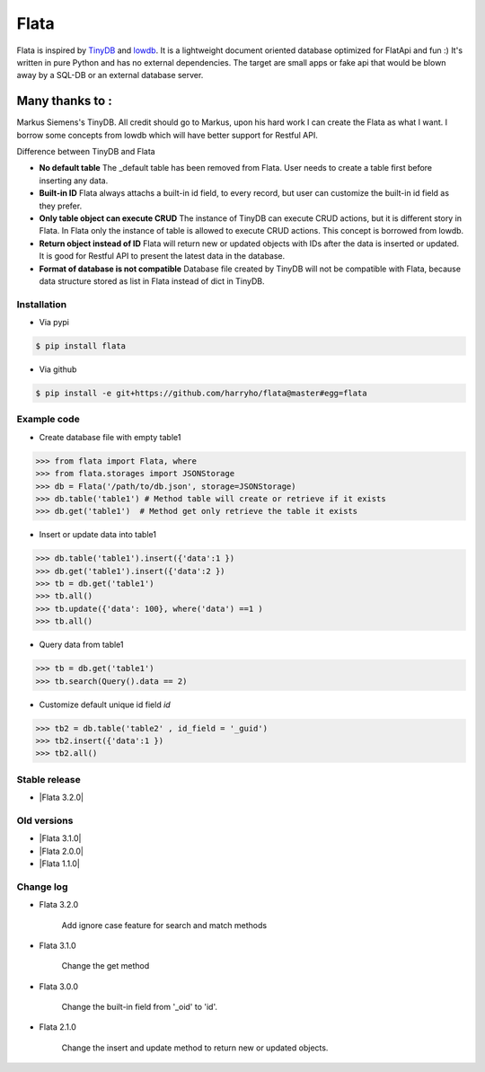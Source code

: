 Flata
----

|Build Status| |Coverage| |Version|


Flata is inspired by TinyDB_ and lowdb_. It is a lightweight document 
oriented database optimized for FlatApi and fun :) It's written in pure
Python and has no external dependencies. The target are small apps or 
fake api that would be blown away by a SQL-DB or an external database server.

Many thanks to :
================

Markus Siemens's TinyDB. All credit should go to Markus, upon his hard work
I can create the Flata as what I want. I borrow some concepts from lowdb which 
will have better support for Restful API. 

Difference between TinyDB and Flata

- **No default table** The _default table has been removed from Flata. User needs to create a table first before inserting any data. 

- **Built-in ID** Flata always attachs a built-in id field, to every record, but user can customize the built-in id field as they prefer. 

- **Only table object can execute CRUD** The instance of TinyDB can execute CRUD actions, but it is different story in Flata. In Flata only the instance of table is allowed to execute CRUD actions. This concept is borrowed from lowdb. 

- **Return object instead of ID** Flata will return new or updated objects with IDs after the data is inserted or updated. It is good for Restful API to present the latest data in the database. 

- **Format of database is not compatible** Database file created by TinyDB will not be compatible with Flata, because data structure stored as list in Flata instead of dict in TinyDB. 


Installation
************

- Via pypi

.. code-block:: bash

    $ pip install flata

- Via github

.. code-block:: bash

    $ pip install -e git+https://github.com/harryho/flata@master#egg=flata


Example code
************

- Create database file with empty table1

.. code-block:: python

    >>> from flata import Flata, where
    >>> from flata.storages import JSONStorage
    >>> db = Flata('/path/to/db.json', storage=JSONStorage)
    >>> db.table('table1') # Method table will create or retrieve if it exists
    >>> db.get('table1')  # Method get only retrieve the table it exists

- Insert or update data into table1

.. code-block:: python

    >>> db.table('table1').insert({'data':1 })
    >>> db.get('table1').insert({'data':2 })
    >>> tb = db.get('table1')
    >>> tb.all()
    >>> tb.update({'data': 100}, where('data') ==1 )
    >>> tb.all()


- Query data from table1

.. code-block:: python

    >>> tb = db.get('table1')
    >>> tb.search(Query().data == 2)

- Customize default unique id field `id`

.. code-block:: python

    >>> tb2 = db.table('table2' , id_field = '_guid')
    >>> tb2.insert({'data':1 })
    >>> tb2.all()


Stable release
**************

- |Flata 3.2.0|


Old versions
************
- |Flata 3.1.0|

- |Flata 2.0.0|

- |Flata 1.1.0|


Change log
**********

- Flata 3.2.0

    Add ignore case feature for search and match methods

- Flata 3.1.0

    Change the get method 

- Flata 3.0.0 

    Change the built-in field from '_oid' to 'id'.

- Flata 2.1.0

    Change the insert and update method to return new or updated objects.



.. |Build Status| image:: https://travis-ci.org/harryho/flata.svg?branch=master
    :target: https://travis-ci.org/harryho/flata
.. |Coverage| image:: https://coveralls.io/repos/github/harryho/flata/badge.svg?branch=master
    :target: https://coveralls.io/github/harryho/flata?branch=master
.. |Version| image:: https://badge.fury.io/py/flata.svg
    :target: https://badge.fury.io/py/flata
.. _TinyDB: https://github.com/msiemens/tinydb
.. _lowdb: https://github.com/typicode/lowdb
.. |Flata 1.1.0| :target:: https://pypi.python.org/pypi?:action=display&name=flata&version=1.1.0
.. |Flata 2.0.0| :target:: https://pypi.python.org/pypi?:action=display&name=flata&version=2.0.0
.. |Flata 2.1.0| :target:: https://pypi.python.org/pypi?:action=display&name=flata&version=3.1.0 
.. |Flata 3.2.0| :target:: https://pypi.python.org/pypi?:action=display&name=flata&version=3.2.0 
